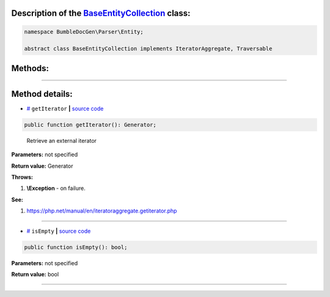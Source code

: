 .. raw:: html

  <embed> <a href="/docs/readme.md">BumbleDocGen</a> <b>/</b> <a href="/docs/1.about/index.md">About documentation generator</a> <b>/</b> <a href="/docs/1.about/map/index.md">BumbleDocGen class map</a> <b>/</b> BaseEntityCollection<hr> </embed>


Description of the `BaseEntityCollection </BumbleDocGen/Parser/Entity/BaseEntityCollection.php>`_ class:
-----------------------






.. code-block:: php

    namespace BumbleDocGen\Parser\Entity;

    abstract class BaseEntityCollection implements IteratorAggregate, Traversable









Methods:
-----------------------



.. raw:: html

  <ol>
                <li><a href="#mgetiterator">getIterator</a> - <i>Retrieve an external iterator</i></li>
                <li><a href="#misempty">isEmpty</a> </li>
        </ol>










--------------------




Method details:
-----------------------



.. _mgetiterator:

* `# <mgetiterator_>`_  ``getIterator``   **|** `source code </BumbleDocGen/Parser/Entity/BaseEntityCollection.php#L11>`_
.. code-block:: php

        public function getIterator(): Generator;


..

    Retrieve an external iterator


**Parameters:** not specified


**Return value:** Generator


**Throws:**

#. **\\Exception** - on failure.


**See:**

#. `https://php\.net/manual/en/iteratoraggregate\.getiterator\.php <https://php.net/manual/en/iteratoraggregate.getiterator.php>`_ 

________

.. _misempty:

* `# <misempty_>`_  ``isEmpty``   **|** `source code </BumbleDocGen/Parser/Entity/BaseEntityCollection.php#L17>`_
.. code-block:: php

        public function isEmpty(): bool;




**Parameters:** not specified


**Return value:** bool

________


